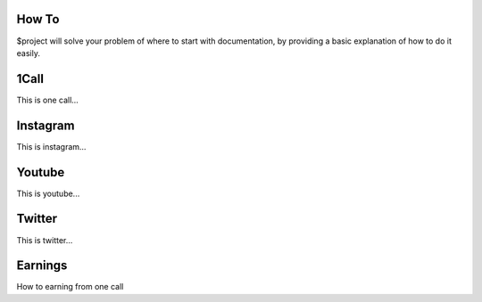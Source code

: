 How To
-------

$project will solve your problem of where to start with documentation,
by providing a basic explanation of how to do it easily.

1Call
------

This is one call...

Instagram
----------

This is instagram...

Youtube
--------

This is youtube...

Twitter
--------

This is twitter...

Earnings
---------

How to earning from one call







